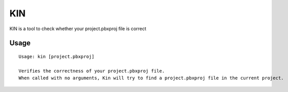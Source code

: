 KIN
===

KIN is a tool to check whether your project.pbxproj file is correct

Usage
-----

::

  Usage: kin [project.pbxproj]

  Verifies the correctness of your project.pbxproj file.
  When called with no arguments, Kin will try to find a project.pbxproj file in the current project.

